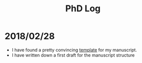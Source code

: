 #+TITLE: PhD Log

* 2018/02/28

- I have found a pretty convincing [[https://www.latextemplates.com/template/masters-doctoral-thesis][template]] for my manuscript.
- I have written down a first draft for the manuscript structure
